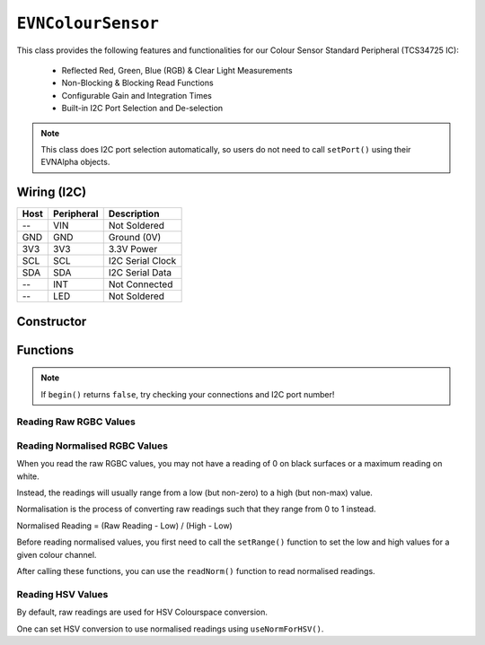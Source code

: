 ``EVNColourSensor``
===================

This class provides the following features and functionalities for our Colour Sensor Standard Peripheral (TCS34725 IC):

    * Reflected Red, Green, Blue (RGB) & Clear Light Measurements
    * Non-Blocking & Blocking Read Functions
    * Configurable Gain and Integration Times
    * Built-in I2C Port Selection and De-selection

.. note:: This class does I2C port selection automatically, so users do not need to call ``setPort()`` using their EVNAlpha objects.

Wiring (I2C)
------------

====  ==========  ===========
Host  Peripheral  Description
====  ==========  ===========
 --   VIN         Not Soldered
GND   GND         Ground (0V)
3V3   3V3         3.3V Power
SCL   SCL         I2C Serial Clock
SDA   SDA         I2C Serial Data
 --   INT         Not Connected
 --   LED         Not Soldered
====  ==========  ===========

Constructor
-----------

.. class:: EVNColourSensor(uint8_t port, uint8_t integration_cycles = 1, gain gain = COLOUR_GAIN_X16)

    The listed default settings for the sensor are listed here. Refer to ``setGain()`` & ``setIntegrationTime()`` for more information.

    :param port: I2C port the sensor is connected to (1-16)
    :param integration_cycles: Number of 2.4ms integration cycle for one reading. Defaults to 1
    :param gain: Gain applied to readings. Defaults to ``COLOUR_GAIN_X16``

Functions
---------

.. function:: bool begin()

    Initializes colour sensor. Call this function before using the other functions.

    :returns: Boolean indicating whether the sensor was successfully initialized. If ``false`` is returned, all other functions will return 0.

.. note::
    If ``begin()`` returns ``false``, try checking your connections and I2C port number!

.. function:: void setGain(gain gain)

    Sets internal sensor gain applied to reading. Increasing gain widens the numerical range of readings at the cost of noise.

    :param gain: Gain applied to readings

        * ``COLOUR_GAIN_X1`` -- 1x gain
        * ``COLOUR_GAIN_X4`` -- 4x gain
        * ``COLOUR_GAIN_X16`` -- 16x gain
        * ``COLOUR_GAIN_X60`` -- 60x gain

.. function:: void setIntegrationCycles(uint8_t integration_cycles)

    Sets the number of 2.4ms integration cycles used for 1 reading.

    Integration Time = 2.4ms * Integration Cycles

    :param integration_cycles: Number of 2.4ms integration cycles for 1 reading (1-255)

Reading Raw RGBC Values
"""""""""""""""""""""""

.. function:: uint16_t read(uint8_t component, bool blocking = true)

    Returns raw reading for given component (Clear, Red, Green or Blue).

    :param component: RGBC Component to be returned

        * ``CLEAR``
        * ``RED``
        * ``GREEN``
        * ``BLUE``

    :param blocking: Block function from returning a value until a new reading is obtained. Defaults to ``true``
    :returns: raw reading

.. function::   uint16_t readClear(bool blocking = true)

    Same as ``read(CLEAR, blocking)``

    :param blocking: Block function from returning a value until a new reading is obtained. Defaults to ``true``
    :returns: raw Clear reading

.. function:: uint16_t readRed(bool blocking = true)

    Same as ``read(RED, blocking)``

    :param blocking: Block function from returning a value until a new reading is obtained. Defaults to ``true``
    :returns: raw Red reading

.. function:: uint16_t readGreen(bool blocking = true)

    Same as ``read(GREEN, blocking)``

    :param blocking: Block function from returning a value until a new reading is obtained. Defaults to ``true``
    :returns: raw Green reading

.. function:: uint16_t readBlue(bool blocking = true)

    Same as ``read(BLUE, blocking)``

    :param blocking: Block function from returning a value until a new reading is obtained. Defaults to ``true``
    :returns: raw Blue reading

.. function:: float readPct(bool blocking = true)

    Returns raw reading for given component as a percentage (0 - 100).

    :param component: RGBC Component to be returned

        * ``CLEAR``
        * ``RED``
        * ``GREEN``
        * ``BLUE``

    :param blocking: Block function from returning a value until a new reading is obtained. Defaults to ``true``
    :returns: raw reading in % (0 - 100)

.. function:: float readClearPct(bool blocking = true)

    Same as ``readPct(CLEAR, blocking)``

    :param blocking: Block function from returning a value until a new reading is obtained. Defaults to ``true``
    :returns: raw Clear reading in % (0 - 100)

.. function:: float readRedPct(bool blocking = true)

    Same as ``readPct(RED, blocking)``

    :param blocking: Block function from returning a value until a new reading is obtained. Defaults to ``true``
    :returns: raw Red reading in % (0 - 100)

.. function:: float readGreenPct(bool blocking = true)

    Same as ``readPct(GREEN, blocking)``

    :param blocking: Block function from returning a value until a new reading is obtained. Defaults to ``true``
    :returns: raw Green reading in % (0 - 100)

.. function:: float readBluePct(bool blocking = true)

    Same as ``readPct(BLUE, blocking)``

    :param blocking: Block function from returning a value until a new reading is obtained. Defaults to ``true``
    :returns: raw Blue reading in % (0 - 100)

Reading Normalised RGBC Values
"""""""""""""""""""""""""""""""
When you read the raw RGBC values, you may not have a reading of 0 on black surfaces or a maximum reading on white.

Instead, the readings will usually range from a low (but non-zero) to a high (but non-max) value.

Normalisation is the process of converting raw readings such that they range from 0 to 1 instead.

Normalised Reading = (Raw Reading - Low) / (High - Low)

Before reading normalised values, you first need to call the ``setRange()`` function to set the low and high values for a given colour channel.

.. function:: void setRange(uint8_t component, uint16_t low, uint16_t high)

    Set the range of raw values for given colour component.

    If this function is not called for a given colour component, ``readNorm()`` for that colour component will return 0.

    :param component: RGBC Component to be set range for

        * ``CLEAR``
        * ``RED``
        * ``GREEN``
        * ``BLUE``

    :param low: lower bound of readings for colour component
    :param high: upper bound of readings for colour component

.. function:: void setClearRange(uint16_t low, uint16_t high)
    
    Same as ``setRange(CLEAR, low, high)``

    :param low: lower bound of Clear readings
    :param high: upper bound of Clear readings

.. function:: void setRedRange(uint16_t low, uint16_t high)
    
    Same as ``setRange(RED, low, high)``

    :param low: lower bound of Red readings
    :param high: upper bound of Red readings

.. function:: void setGreenRange(uint16_t low, uint16_t high)
    
    Same as ``setRange(GREEN, low, high)``

    :param low: lower bound of Green readings
    :param high: upper bound of Green readings

.. function:: void setBlueRange(uint16_t low, uint16_t high)
    
    Same as ``setRange(BLUE, low, high)``

    :param low: lower bound of Blue readings
    :param high: upper bound of Blue readings

After calling these functions, you can use the ``readNorm()`` function to read normalised readings.

.. function:: float readNorm(uint8_t component, bool blocking = true)

    Returns normalised reading for given colour component in % (0 - 100)

    :param component: RGBC Component to be returned

        * ``CLEAR``
        * ``RED``
        * ``GREEN``
        * ``BLUE``

    :param blocking: Block function from returning a value until a new reading is obtained. Defaults to ``true``
    :returns: normalised reading in % (0 - 100)

.. function:: float readClearNorm(bool blocking = true)

    Same as ``readNorm(CLEAR, blocking)``

    :param blocking: Block function from returning a value until a new reading is obtained. Defaults to ``true``
    :returns: normalised Clear reading in % (0 - 100)

.. function:: float readRedNorm(bool blocking = true)
    
    Same as ``readNorm(RED, blocking)``

    :param blocking: Block function from returning a value until a new reading is obtained. Defaults to ``true``
    :returns: normalised Red reading in % (0 - 100)

.. function:: float readGreenNorm(bool blocking = true)
    
    Same as ``readNorm(GREEN, blocking)``

    :param blocking: Block function from returning a value until a new reading is obtained. Defaults to ``true``
    :returns: normalised Green reading in % (0 - 100)

.. function:: float readBlueNorm(bool blocking = true)
    
    Same as ``readNorm(BLUE, blocking)``

    :param blocking: Block function from returning a value until a new reading is obtained. Defaults to ``true``
    :returns: normalised Blue reading in % (0 - 100)

Reading HSV Values
"""""""""""""""""""

By default, raw readings are used for HSV Colourspace conversion.

One can set HSV conversion to use normalised readings using ``useNormForHSV()``. 

.. function:: void useNormForHSV(bool enable)

    :param enable: Whether to use normalised readings for HSV conversion

.. function:: float readHSV(uint8_t component, bool blocking = true)

    Returns given component of reading when converted to HSV (Hue, Saturation or Value)

    :param component: HSV Component to be returned

        * ``HUE``
        * ``SAT``
        * ``VAL``
    
    :param blocking: Block function from returning a value until a new reading is obtained. Defaults to ``true``
    :returns:

        * ``HUE``: Hue component of reading in degrees (0-360)
        * ``SAT``: Saturation component of reading in % (0-100)
        * ``VAL``: Value component of reading in % (0-100)

.. function:: float readHue(bool blocking = true)

    Same as ``readHSV(HUE, blocking)``

    :param blocking: Block function from returning a value until a new reading is obtained. Defaults to ``true``
    :returns: Hue component of reading in degrees (0-360)

.. function:: float readSaturation(bool blocking = true)

    Same as ``readHSV(SAT, blocking)``

    :param blocking: Block function from returning a value until a new reading is obtained. Defaults to ``true``
    :returns: Saturation component of reading in % (0-100)

.. function:: float readValue(bool blocking = true)
    
    Same as ``readHSV(VAL, blocking)``

    :param blocking: Block function from returning a value until a new reading is obtained. Defaults to ``true``
    :returns: Value component of reading in % (0-100)